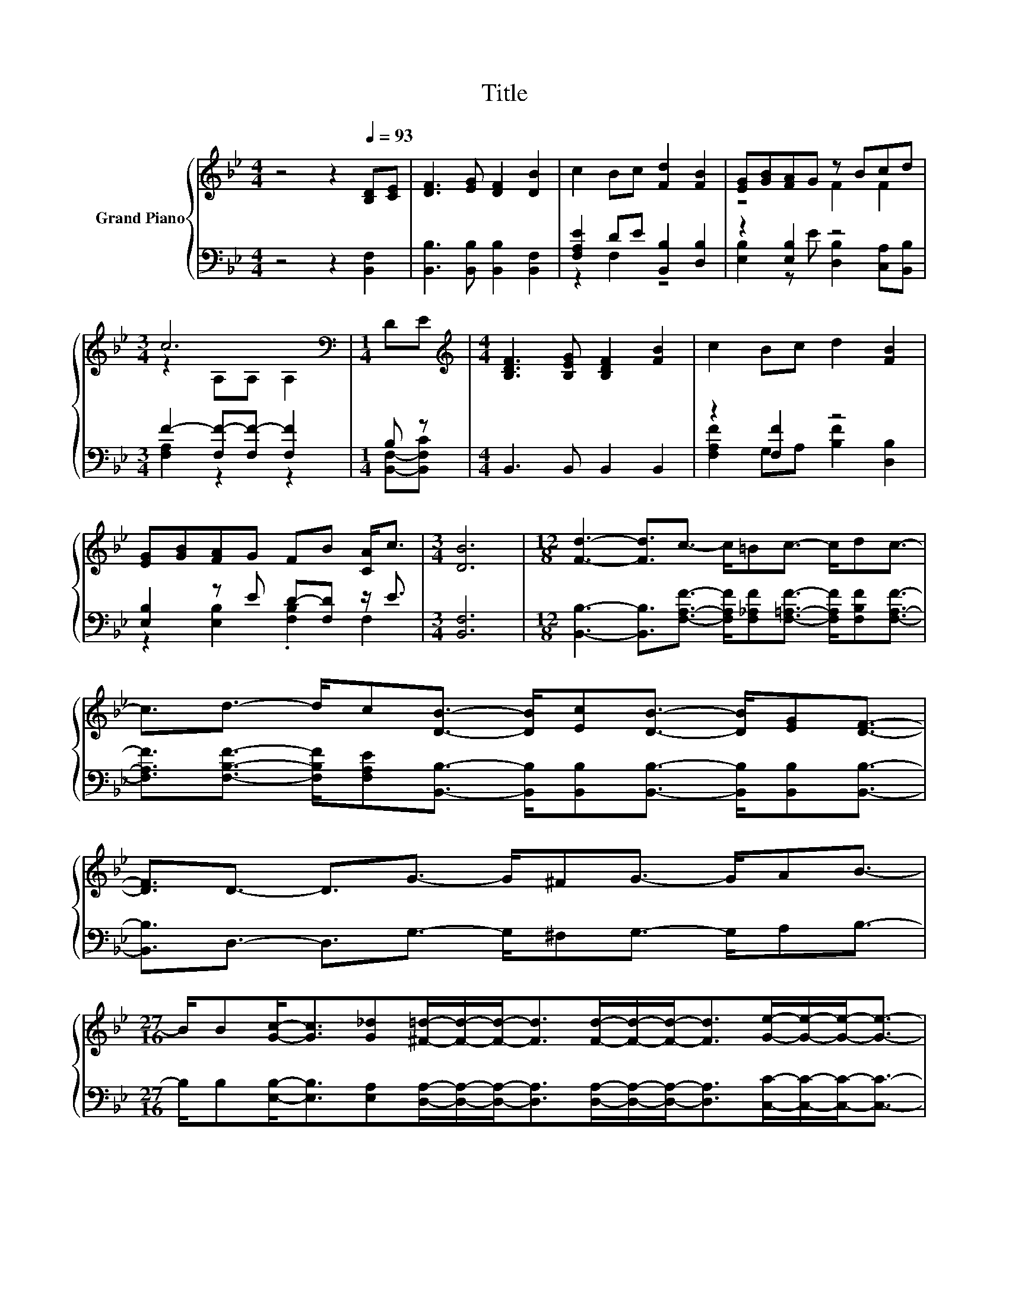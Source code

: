 X:1
T:Title
%%score { ( 1 4 ) | ( 2 3 ) }
L:1/8
M:4/4
K:Bb
V:1 treble nm="Grand Piano"
V:4 treble 
V:2 bass 
V:3 bass 
V:1
 z4 z2[Q:1/4=93] [B,D][CE] | [DF]3 [EG] [DF]2 [DB]2 | c2 Bc [Fd]2 [FB]2 | [EG][GB][FA]G z Bcd | %4
[M:3/4] c6[K:bass] |[M:1/4] DE |[M:4/4][K:treble] [B,DF]3 [B,EG] [B,DF]2 [FB]2 | c2 Bc d2 [FB]2 | %8
 [EG][GB][FA]G FB [CA]<c |[M:3/4] [DB]6 |[M:12/8] [Fd]3- [Fd]3/2c3/2- c/=Bc3/2- c/dc3/2- | %11
 c3/2d3/2- d/c[DB]3/2- [DB]/[Ec][DB]3/2- [DB]/[EG][DF]3/2- | %12
 [DF]3/2D3/2- D3/2G3/2- G/^FG3/2- G/AB3/2- | %13
[M:27/16] B/B[Gc]-<[Gc][G_d][^F=d]/-[Fd]/-[Fd]-<[Fd][Fd]/-[Fd]/-[Fd]-<[Fd][Ge]/-[Ge]/-[Ge]-<[Ge]- | %14
[M:6/4] [Ge]>F- F2- F<d- d/ed/- d>c- c<[DB]- | %15
 [DB]3- [DB]/[FB]/- [FB]<[Gc]- [Gc]/[Gd][Gc]/- [Gc]>[GB]- [GB]<G- | %16
 G3- G/G/- G<F- F/F[FB]/- [FB]>[Gc]- [Gc]<d- |[M:9/8] d3- d/Bd3/2- d3/2c3/2- | %18
 c3/2[DB]3/2- [DB]3/2 z/ z z3 |] %19
V:2
 z4 z2 [B,,F,]2 | [B,,B,]3 [B,,B,] [B,,B,]2 [B,,F,]2 | [F,A,E]2 DE [B,,B,]2 [D,B,]2 | %3
 z2 [E,B,]2 z4 |[M:3/4] F2- [F,F-][F,F-] [F,F]2 |[M:1/4] B, z |[M:4/4] B,,3 B,, B,,2 B,,2 | %7
 z2 [F,F]2 z4 | [E,B,]2 z E D-[F,D] z/ E3/2 |[M:3/4] [B,,F,]6 | %10
[M:12/8] [B,,B,]3- [B,,B,]3/2[F,A,F]3/2- [F,A,F]/[F,_A,F][F,=A,F]3/2- [F,A,F]/[F,B,F][F,A,F]3/2- | %11
 [F,A,F]3/2[F,B,F]3/2- [F,B,F]/[F,A,E][B,,B,]3/2- [B,,B,]/[B,,B,][B,,B,]3/2- [B,,B,]/[B,,B,][B,,B,]3/2- | %12
 [B,,B,]3/2D,3/2- D,3/2G,3/2- G,/^F,G,3/2- G,/A,B,3/2- | %13
[M:27/16] B,/B,[E,B,]-<[E,B,][E,A,][D,A,]/-[D,A,]/-[D,A,]-<[D,A,][D,A,]/-[D,A,]/-[D,A,]-<[D,A,][C,C]/-[C,C]/-[C,C]-<[C,C]- | %14
[M:6/4] [C,C]>[F,A,E]- [F,A,E]2- [F,A,E]<[K:treble][B,F]- [B,F]/[B,G][B,F]/- [B,F]>[K:bass][F,A,E]- [F,A,E]<[B,,F,]- | %15
 [B,,F,]3- [B,,F,]/[D,B,]/- [D,B,]<[E,B,]- [E,B,]/[E,B,][E,B,]/- [E,B,]>[E,B,]- [E,B,]<[E,B,E]- | %16
 [E,B,E]3- [E,B,E]/[E,B,E]/- [E,B,E]<[F,B,D]- [F,B,D]/[F,B,D][D,B,]/- [D,B,]>[E,B,]- [E,B,]<[F,B,F]- | %17
[M:9/8] [F,B,F]3- [F,B,F]/[G,B,D][F,B,F]3/2- [F,B,F]3/2[F,A,E]3/2- | %18
 [F,A,E]3/2[B,,B,]3/2- [B,,B,]3/2 z/ z z3 |] %19
V:3
 x8 | x8 | z2 F,2 z4 | [E,B,]2 z E [D,B,]2 [C,A,][B,,B,] |[M:3/4] [F,A,]2 z2 z2 | %5
[M:1/4] [B,,F,]-[B,,F,C] |[M:4/4] x8 | [F,A,F]2 G,A, [B,F]2 [D,B,]2 | z2 [E,B,]2 .[F,B,]2 F,2 | %9
[M:3/4] x6 |[M:12/8] x12 | x12 | x12 |[M:27/16] x27/2 |[M:6/4] x9/2[K:treble] x5[K:bass] x5/2 | %15
 x12 | x12 |[M:9/8] x9 | x9 |] %19
V:4
 x8 | x8 | x8 | z4 F2 F2 |[M:3/4] z2[K:bass] A,A, A,2 |[M:1/4] x2 |[M:4/4][K:treble] x8 | x8 | x8 | %9
[M:3/4] x6 |[M:12/8] x12 | x12 | x12 |[M:27/16] x27/2 |[M:6/4] x12 | x12 | x12 |[M:9/8] x9 | x9 |] %19

